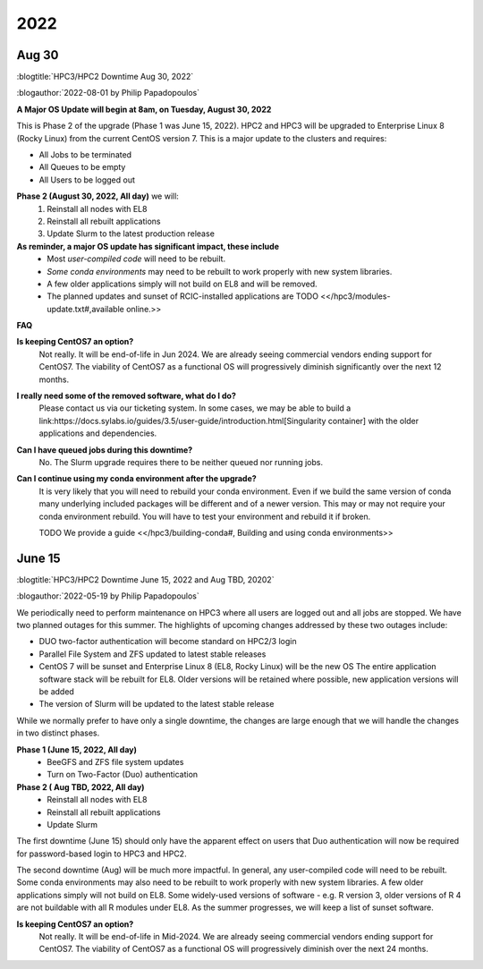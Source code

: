 
.. _news 2022:

2022 
=====

Aug 30
------

:blogtitle:`HPC3/HPC2 Downtime Aug 30, 2022`


:blogauthor:`2022-08-01 by Philip Papadopoulos`

**A Major OS Update will begin at 8am, on Tuesday, August 30, 2022**

This is Phase 2 of the upgrade (Phase 1 was June 15, 2022).
HPC2 and HPC3 will be upgraded to Enterprise Linux 8 (Rocky Linux) 
from the current CentOS version 7.  This is a major update to the clusters and requires:

* All Jobs to be terminated
* All Queues to be empty
* All Users to be logged out

**Phase 2 (August 30, 2022, All day)** we will:
  1. Reinstall all nodes with EL8
  2. Reinstall all rebuilt applications
  3. Update Slurm to the latest production release

**As reminder, a major OS update has significant impact, these include**
  * Most *user-compiled code* will need to be rebuilt.
  * *Some conda environments* may need to be rebuilt to work properly with new system libraries.
  * A few older applications simply will not build on EL8 and will be removed.
  * The planned updates and sunset of RCIC-installed applications are TODO <</hpc3/modules-update.txt#,available online.>>

**FAQ**

**Is keeping CentOS7 an option?**
  Not really. It will be end-of-life in  Jun 2024.
  We are already seeing commercial vendors ending support for CentOS7.
  The viability of CentOS7 as a functional OS will progressively diminish significantly
  over the next 12 months.

**I really need some of the removed software, what do I do?**
  Please contact us via our ticketing system. In some cases, we may be able to build a
  link:https://docs.sylabs.io/guides/3.5/user-guide/introduction.html[Singularity container] with the
  older applications and dependencies.

**Can I have queued jobs during this downtime?**
  No. The Slurm upgrade requires there to be neither queued nor running jobs.

**Can I continue using my conda environment after the upgrade?**
  It is very likely that you will need to rebuild your conda environment.
  Even if we build the same version of conda many underlying included packages
  will be different and of a newer version. This may or may not require your
  conda environment rebuild. You will have to test your environment and rebuild
  it if broken. 

  TODO We provide a guide <</hpc3/building-conda#, Building and using conda environments>>

June 15
-------

:blogtitle:`HPC3/HPC2 Downtime June 15, 2022 and Aug TBD, 20202`

:blogauthor:`2022-05-19 by Philip Papadopoulos`

We periodically need to perform maintenance on HPC3 where all users are 
logged out and all jobs are stopped.  We have two planned  outages for 
this summer. The highlights of upcoming changes addressed by these two outages include:

* DUO two-factor authentication will become standard on HPC2/3 login
* Parallel File System and ZFS updated to latest stable releases
* CentOS 7 will be sunset and Enterprise Linux 8 (EL8, Rocky Linux) will be the new OS
  The entire application software stack will be rebuilt for EL8. Older versions will be retained where possible,
  new application versions will be added
* The version of Slurm will be updated to the latest stable release

While we normally prefer to have only a single downtime, the changes are large 
enough that we will handle the changes in two distinct phases.

**Phase 1  (June 15, 2022, All day)**
  * BeeGFS and ZFS file system updates
  * Turn on Two-Factor (Duo) authentication

**Phase 2 ( Aug TBD, 2022, All day)**
  * Reinstall all nodes with EL8
  * Reinstall all rebuilt applications
  * Update Slurm

The first downtime (June 15) should only have the apparent effect on users 
that Duo authentication will now be required for password-based login to HPC3 and HPC2.

The second downtime (Aug) will be much more impactful.
In general, any user-compiled code will need to be rebuilt.
Some conda environments may also need to be rebuilt to work properly with new system libraries.
A few older applications simply will not build on EL8.
Some widely-used versions of software - e.g. R version 3, older versions of R 4 are not buildable with 
all R modules under EL8.  As the summer progresses, we will keep a list of sunset software.

**Is keeping CentOS7 an option?**  
  Not really. It will be end-of-life in Mid-2024. We are already seeing commercial vendors
  ending support for CentOS7. The viability of CentOS7 as a functional OS will progressively diminish over the next 24 months.
